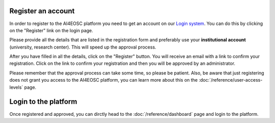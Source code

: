Register an account
===================

In order to register to the AI4EOSC platform you need to get an account on our `Login
system <https://login.cloud.ai4eosc.eu/realms/ai4eosc/account>`_. You can do this by
clicking on the "Register" link on the login page.

Please provide all the details that are listed in the registration form and preferably
use your **institutional account** (university, research center). This will speed up the
approval process.

After you have filled in all the details, click on the "Register" button. You will
receive an email with a link to confirm your registration. Click on the link to confirm
your registration and then you will be approved by an administrator.

Please remember that the approval process can take some time, so please be patient.
Also, be aware that just registering does not grant you access to the AI4EOSC platform,
you can learn more about this on the :doc:`/reference/user-access-levels` page.

Login to the platform
=====================

Once registered and approved, you can dirctly head to the :doc:`/reference/dashboard`
page and login to the platform.
